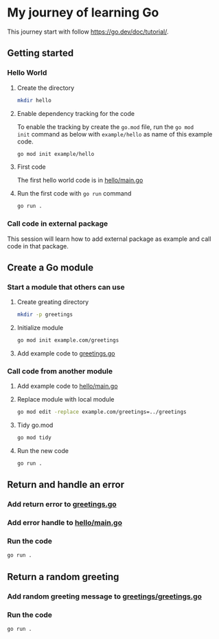 * My journey of learning Go
This journey start with follow https://go.dev/doc/tutorial/.

** Getting started
*** Hello World
**** Create the directory
#+begin_src sh
  mkdir hello
#+end_src

#+RESULTS:

**** Enable dependency tracking for the code
To enable the tracking by create the =go.mod= file, run the =go mod
init= command as below with =example/hello= as name of this example
code.

#+begin_src sh :dir ./hello
  go mod init example/hello
#+end_src

**** First code
The first hello world code is in [[file:hello/main.go][hello/main.go]]

**** Run the first code with =go run= command
#+begin_src sh :dir ./hello :results org
  go run .
#+end_src

#+RESULTS:
#+begin_src org
Hello, World!
#+end_src

*** Call code in external package
This session will learn how to add external package as example and call code in that package.

** Create a Go module

*** Start a module that others can use

**** Create greating directory
#+begin_src sh
  mkdir -p greetings
#+end_src

#+RESULTS:

**** Initialize module
#+begin_src sh :dir greetings
  go mod init example.com/greetings
#+end_src

#+RESULTS:

**** Add example code to [[file:greetings/greetings.go::package greetings][greetings.go]]

*** Call code from another module
**** Add example code to [[file:hello/main.go::package main][hello/main.go]]
**** Replace module with local module
#+begin_src sh :dir hello
  go mod edit -replace example.com/greetings=../greetings
#+end_src
**** Tidy go.mod
#+begin_src sh :dir hello
  go mod tidy
#+end_src
**** Run the new code
#+begin_src sh :dir hello :results org
  go run .
#+end_src

#+RESULTS:
#+begin_src org
Hi, Gladys. Welcome!
#+end_src
** Return and handle an error
*** Add return error to [[file:greetings/greetings.go::package greetings][greetings.go]]
*** Add error handle to [[file:hello/main.go::package main][hello/main.go]]
*** Run the code
#+begin_src sh :dir hello :results org
  go run .
#+end_src
** Return a random greeting
*** Add random greeting message to [[file:greetings/greetings.go::package greetings][greetings/greetings.go]]
*** Run the code
#+begin_src sh :dir hello :results org
  go run .
#+end_src

#+RESULTS:
#+begin_src org
Great to see you, Glady!
#+end_src
